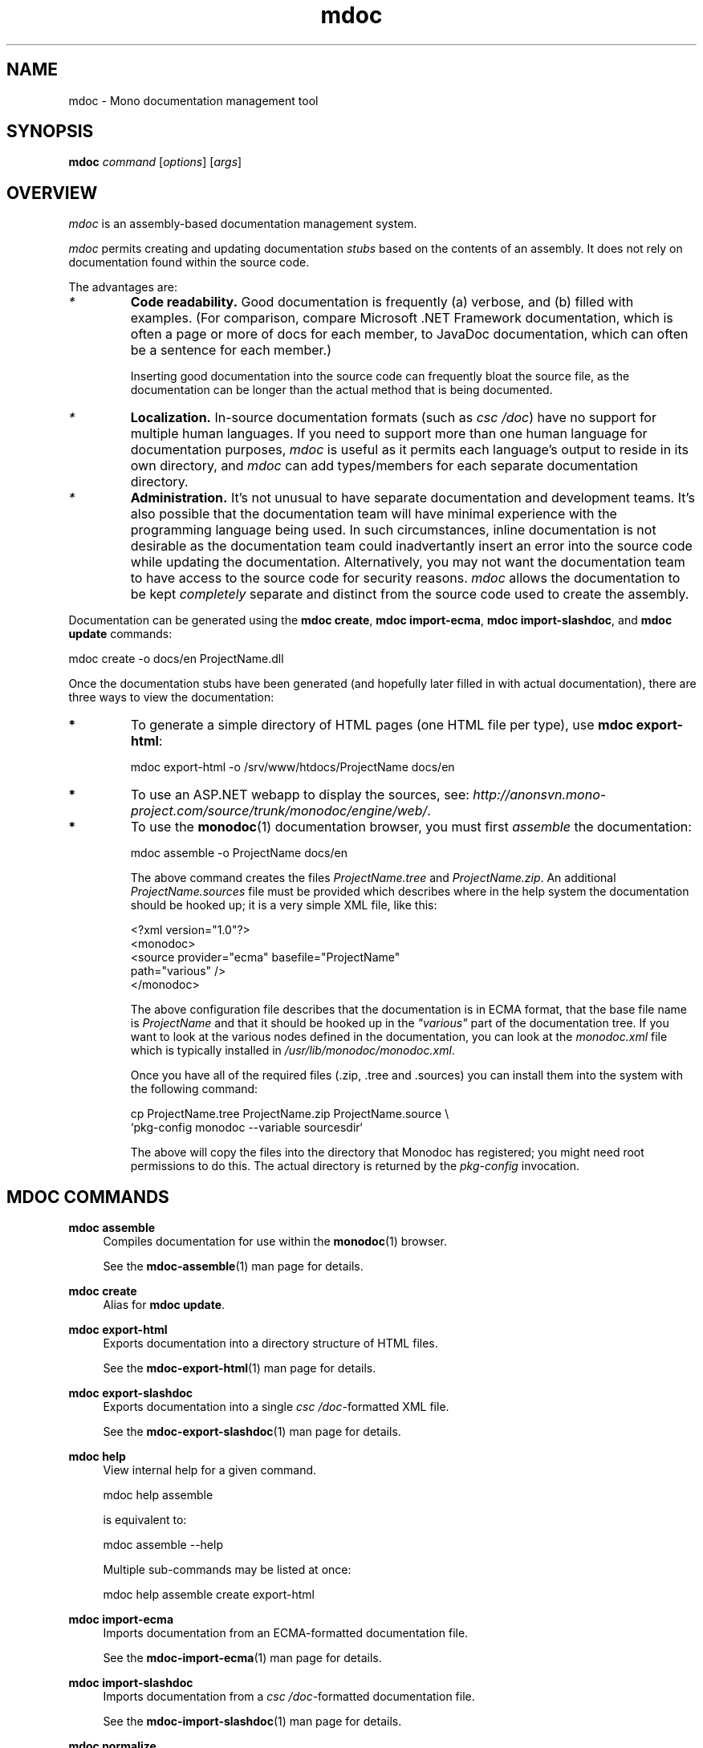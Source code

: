 .\" 
.\" mdoc manual page.
.\" (C) 2008 Jonathan Pryor
.\" Author:
.\"   Jonathan Pryor (jpryor@novell.com)
.\"
.de Sp \" Vertical space (when we can't use .PP)
.if t .sp .5v
.if n .sp
..
.TH "mdoc" 1
.SH NAME
mdoc \- Mono documentation management tool
.SH SYNOPSIS
.B mdoc
.I command
[\fIoptions\fR] [\fIargs\fR]
.SH OVERVIEW
\fImdoc\fR is an assembly-based documentation management system.
.PP
\fImdoc\fR permits creating and updating documentation \fIstubs\fR based on
the contents of an assembly.  It does not rely on documentation found within 
the source code.
.PP
The advantages are:
.TP
.I *
.B Code readability.
Good documentation is frequently (a) verbose, and (b)
filled with examples.  (For comparison, compare Microsoft .NET Framework
documentation, which is often a page or more of docs for each member, to
JavaDoc documentation, which can often be a sentence for each member.)
.Sp
Inserting good documentation into the source code can frequently bloat the
source file, as the documentation can be longer than the actual method that is
being documented.
.TP
.I *
.B Localization.
In-source documentation formats (such as \fIcsc /doc\fR)
have no support for multiple human languages.  If you need to support more
than one human language for documentation purposes, \fImdoc\fR
is useful as it permits each language's output to reside in its own directory, 
and \fImdoc\fR can add types/members for each separate documentation directory.
.TP
.I *
.B Administration.
It's not unusual to have separate documentation and development teams.  It's
also possible that the documentation team will have minimal experience with
the programming language being used.  In such circumstances, inline
documentation is not desirable as the documentation team could inadvertantly
insert an error into the source code while updating the documentation.
Alternatively, you may not want the documentation team to have access to the
source code for security reasons.  \fImdoc\fR allows the documentation to be 
kept \fIcompletely\fR separate and distinct from the source code used to 
create the assembly.
.PP
Documentation can be generated using the \fBmdoc create\fR, 
\fBmdoc import-ecma\fR, \fBmdoc import-slashdoc\fR, and \fBmdoc update\fR
commands:

.nf
    mdoc create -o docs/en ProjectName.dll
.fi
.PP
Once the documentation stubs have been generated (and hopefully later filled 
in with actual documentation), there are three ways to view the documentation:
.TP
.B *
To generate a simple directory of HTML pages (one HTML file per type), use
\fBmdoc export-html\fR:

.nf
    mdoc export-html -o /srv/www/htdocs/ProjectName docs/en
.fi
.TP
.B *
To use an ASP.NET webapp to display the sources, see:
\fIhttp://anonsvn.mono-project.com/source/trunk/monodoc/engine/web/\fR.
.TP
.B *
To use the \fBmonodoc\fR(1) documentation browser, you must first
\fIassemble\fR the documentation:

.nf
    mdoc assemble -o ProjectName docs/en
.fi

The above command creates the files \fIProjectName.tree\fR and
\fIProjectName.zip\fR.  An additional \fIProjectName.sources\fR file 
must be provided which describes where in the help system the documentation 
should be hooked up; it is a very simple XML file, like this:

.nf
    <?xml version="1.0"?>
    <monodoc>
      <source provider="ecma" basefile="ProjectName"
        path="various" />
    </monodoc>
.fi

The above configuration file describes that the documentation is in
ECMA format, that the base file name is \fIProjectName\fR and that it 
should be hooked up in the \fI"various"\fR part of the documentation tree.
If you want to look at the various nodes defined in the
documentation, you can look at the \fImonodoc.xml\fR file which is typically
installed in \fI/usr/lib/monodoc/monodoc.xml\fR.
.Sp
Once you have all of the required files (.zip, .tree and .sources) you can
install them into the system with the following command:

.nf
    cp ProjectName.tree ProjectName.zip ProjectName.source \\
      `pkg-config monodoc --variable sourcesdir`
.fi

The above will copy the files into the directory that Monodoc has
registered; you might need root permissions to do this.  The actual
directory is returned by the \fIpkg-config\fR invocation.
.SH MDOC COMMANDS
.PP
\fBmdoc assemble\fR
.RS 4
Compiles documentation for use within the \fBmonodoc\fR(1) browser.
.PP
See the \fBmdoc-assemble\fR(1) man page for details.
.RE
.PP
\fBmdoc create\fR
.RS 4
Alias for \fBmdoc update\fR.
.RE
.PP
\fBmdoc export-html\fR
.RS 4
Exports documentation into a directory structure of HTML files.
.PP
See the \fBmdoc-export-html\fR(1) man page for details.
.RE
.PP
\fBmdoc export-slashdoc\fR
.RS 4
Exports documentation into a single \fIcsc /doc\fR-formatted XML file.
.PP
See the \fBmdoc-export-slashdoc\fR(1) man page for details.
.RE
.PP
\fBmdoc help\fR
.RS 4
View internal help for a given command.

.nf
    mdoc help assemble
.fi

is equivalent to:

.nf
    mdoc assemble --help
.fi

Multiple sub-commands may be listed at once:

.nf
    mdoc help assemble create export-html
.fi
.RE
.PP
\fBmdoc import-ecma\fR
.RS 4
Imports documentation from an ECMA-formatted documentation file.
.PP
See the \fBmdoc-import-ecma\fR(1) man page for details.
.RE
.PP
\fBmdoc import-slashdoc\fR
.RS 4
Imports documentation from a \fIcsc /doc\fR-formatted documentation file.
.PP
See the \fBmdoc-import-slashdoc\fR(1) man page for details.
.RE
.PP
\fBmdoc normalize\fR
.RS 4
Normalizes documentation.
.PP
See the \fBmdoc-normalize\fR(1) man page for details.
.RE
.PP
\fBmdoc update\fR
.RS 4
Updates documentation, adding and removing members based upon a reference
assembly.
.PP
See the \fBmdoc-update\fR(1) man page for details.
.RE
.PP
\fBmdoc validate\fR
.RS 4
Validates the documentation against the Mono documentation schema.
.PP
See the \fBmdoc-validate\fR(1) man page for details.
.RE
.SH SEE ALSO
mdoc-assemble(1), mdoc-export-html(1), mdoc-update(1),
mdoc-validate(1), mdoc(5)
.SH MAILING LISTS
.TP
Visit http://lists.ximian.com/mailman/listinfo/mono-docs-list for details.
.SH WEB SITE
Visit http://www.mono-project.com/mdoc for details
